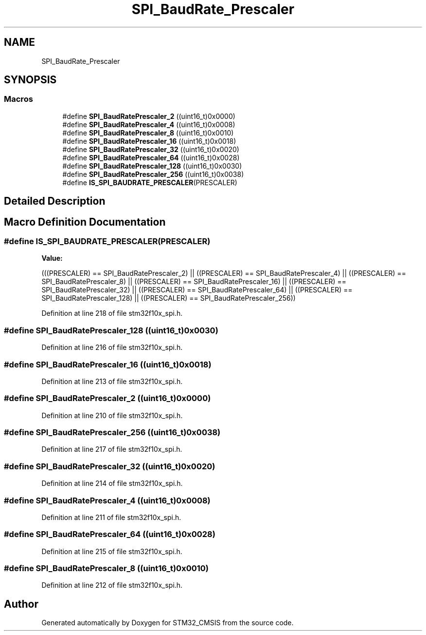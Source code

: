 .TH "SPI_BaudRate_Prescaler" 3 "Sun Apr 16 2017" "STM32_CMSIS" \" -*- nroff -*-
.ad l
.nh
.SH NAME
SPI_BaudRate_Prescaler
.SH SYNOPSIS
.br
.PP
.SS "Macros"

.in +1c
.ti -1c
.RI "#define \fBSPI_BaudRatePrescaler_2\fP   ((uint16_t)0x0000)"
.br
.ti -1c
.RI "#define \fBSPI_BaudRatePrescaler_4\fP   ((uint16_t)0x0008)"
.br
.ti -1c
.RI "#define \fBSPI_BaudRatePrescaler_8\fP   ((uint16_t)0x0010)"
.br
.ti -1c
.RI "#define \fBSPI_BaudRatePrescaler_16\fP   ((uint16_t)0x0018)"
.br
.ti -1c
.RI "#define \fBSPI_BaudRatePrescaler_32\fP   ((uint16_t)0x0020)"
.br
.ti -1c
.RI "#define \fBSPI_BaudRatePrescaler_64\fP   ((uint16_t)0x0028)"
.br
.ti -1c
.RI "#define \fBSPI_BaudRatePrescaler_128\fP   ((uint16_t)0x0030)"
.br
.ti -1c
.RI "#define \fBSPI_BaudRatePrescaler_256\fP   ((uint16_t)0x0038)"
.br
.ti -1c
.RI "#define \fBIS_SPI_BAUDRATE_PRESCALER\fP(PRESCALER)"
.br
.in -1c
.SH "Detailed Description"
.PP 

.SH "Macro Definition Documentation"
.PP 
.SS "#define IS_SPI_BAUDRATE_PRESCALER(PRESCALER)"
\fBValue:\fP
.PP
.nf
(((PRESCALER) == SPI_BaudRatePrescaler_2) || \
                                              ((PRESCALER) == SPI_BaudRatePrescaler_4) || \
                                              ((PRESCALER) == SPI_BaudRatePrescaler_8) || \
                                              ((PRESCALER) == SPI_BaudRatePrescaler_16) || \
                                              ((PRESCALER) == SPI_BaudRatePrescaler_32) || \
                                              ((PRESCALER) == SPI_BaudRatePrescaler_64) || \
                                              ((PRESCALER) == SPI_BaudRatePrescaler_128) || \
                                              ((PRESCALER) == SPI_BaudRatePrescaler_256))
.fi
.PP
Definition at line 218 of file stm32f10x_spi\&.h\&.
.SS "#define SPI_BaudRatePrescaler_128   ((uint16_t)0x0030)"

.PP
Definition at line 216 of file stm32f10x_spi\&.h\&.
.SS "#define SPI_BaudRatePrescaler_16   ((uint16_t)0x0018)"

.PP
Definition at line 213 of file stm32f10x_spi\&.h\&.
.SS "#define SPI_BaudRatePrescaler_2   ((uint16_t)0x0000)"

.PP
Definition at line 210 of file stm32f10x_spi\&.h\&.
.SS "#define SPI_BaudRatePrescaler_256   ((uint16_t)0x0038)"

.PP
Definition at line 217 of file stm32f10x_spi\&.h\&.
.SS "#define SPI_BaudRatePrescaler_32   ((uint16_t)0x0020)"

.PP
Definition at line 214 of file stm32f10x_spi\&.h\&.
.SS "#define SPI_BaudRatePrescaler_4   ((uint16_t)0x0008)"

.PP
Definition at line 211 of file stm32f10x_spi\&.h\&.
.SS "#define SPI_BaudRatePrescaler_64   ((uint16_t)0x0028)"

.PP
Definition at line 215 of file stm32f10x_spi\&.h\&.
.SS "#define SPI_BaudRatePrescaler_8   ((uint16_t)0x0010)"

.PP
Definition at line 212 of file stm32f10x_spi\&.h\&.
.SH "Author"
.PP 
Generated automatically by Doxygen for STM32_CMSIS from the source code\&.
